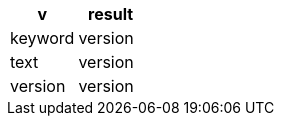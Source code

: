 [%header.monospaced.styled,format=dsv,separator=|]
|===
v | result
keyword | version
text | version
version | version
|===
